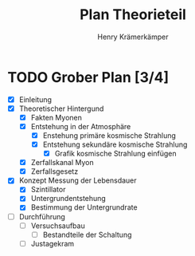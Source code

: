 #+title: Plan Theorieteil
#+AUTHOR: Henry Krämerkämper

* TODO Grober Plan [3/4]
+ [X] Einleitung
+ [X] Theoretischer Hintergund
  + [X] Fakten Myonen
  + [X] Entstehung in der Atmosphäre
    + [X] Enstehung primäre kosmische Strahlung
    + [X] Entstehung sekundäre kosmische Strahlung
      + [X] Grafik kosmische Strahlung einfügen
  + [X] Zerfallskanal Myon
  + [X] Zerfallsgesetz
+ [X] Konzept Messung der Lebensdauer
  + [X] Szintillator
  + [X] Untergrundentstehung
  + [X] Bestimmung der Untergrundrate
+ [ ] Durchführung
  + [ ] Versuchsaufbau
    + [ ] Bestandteile der Schaltung
  + [ ] Justagekram
